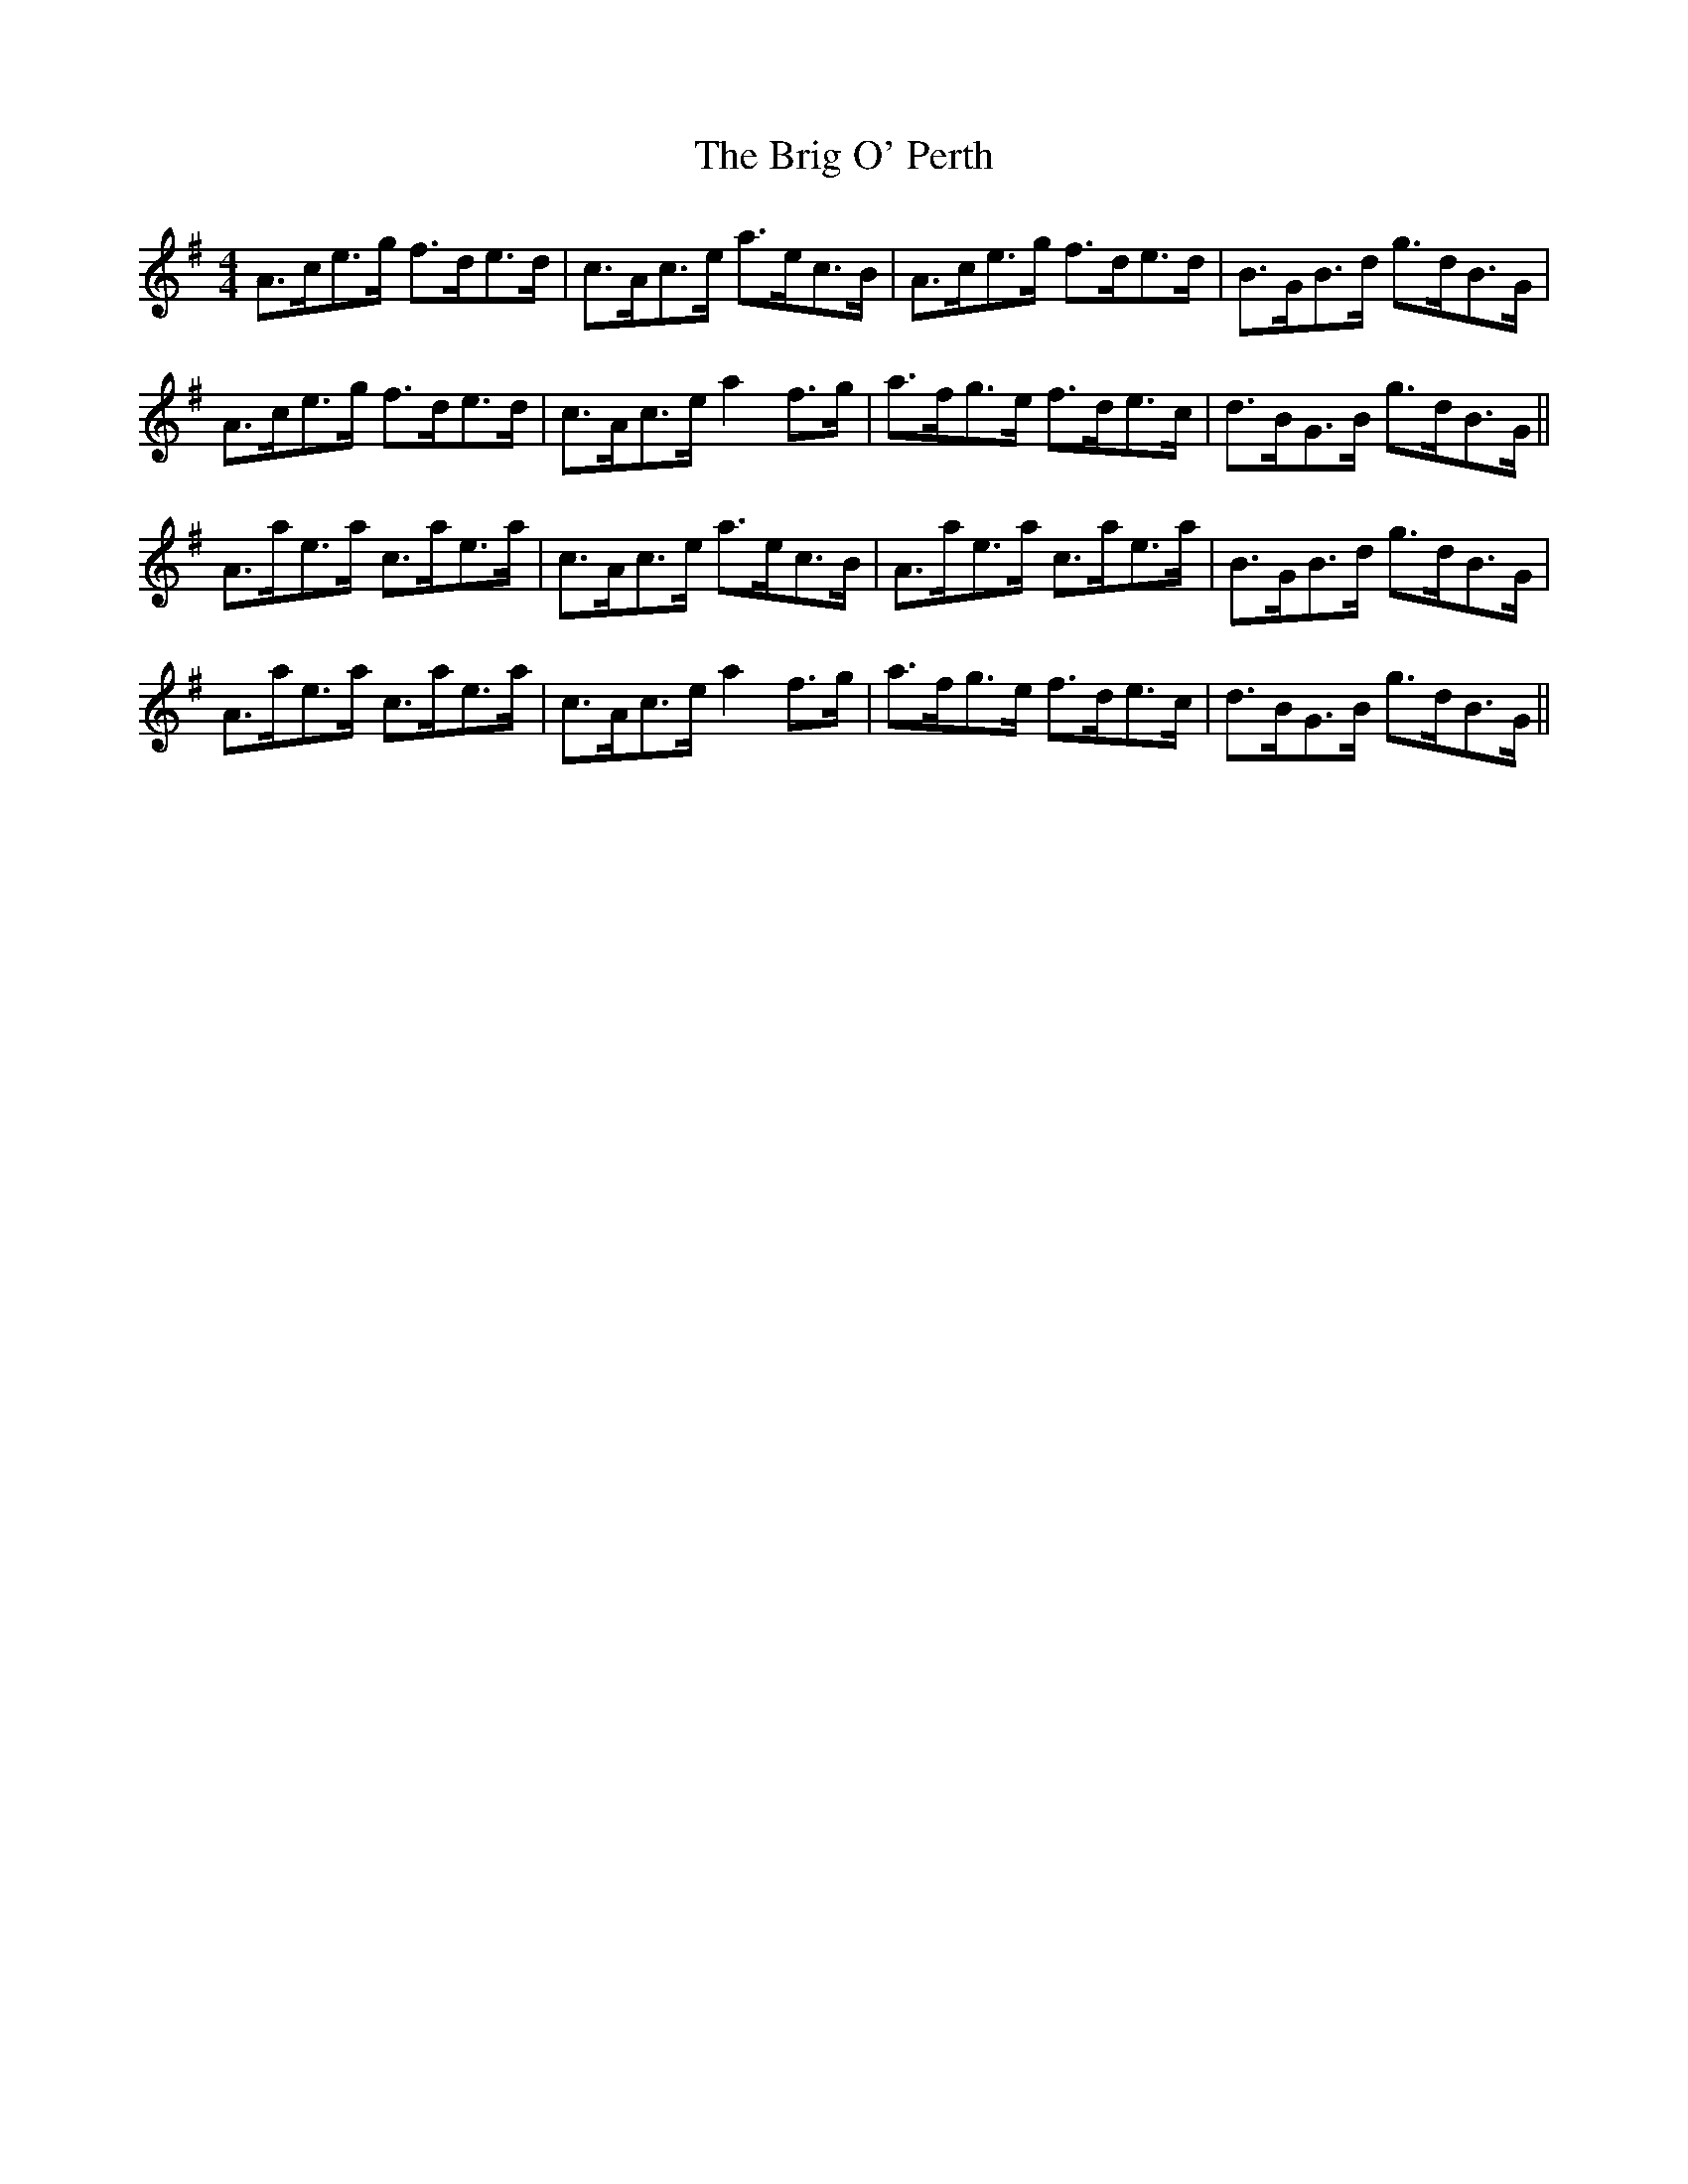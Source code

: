 X: 5143
T: Brig O' Perth, The
R: strathspey
M: 4/4
K: Adorian
A>ce>g f>de>d|c>Ac>e a>ec>B|A>ce>g f>de>d|B>GB>d g>dB>G|
A>ce>g f>de>d|c>Ac>e a2 f>g|a>fg>e f>de>c|d>BG>B g>dB>G||
A>ae>a c>ae>a|c>Ac>e a>ec>B|A>ae>a c>ae>a|B>GB>d g>dB>G|
A>ae>a c>ae>a|c>Ac>e a2 f>g|a>fg>e f>de>c|d>BG>B g>dB>G||

